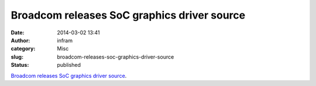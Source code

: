 Broadcom releases SoC graphics driver source
############################################
:date: 2014-03-02 13:41
:author: infram
:category: Misc
:slug: broadcom-releases-soc-graphics-driver-source
:status: published

`Broadcom releases SoC graphics driver
source <http://lwn.net/Articles/588931/rss>`__.
